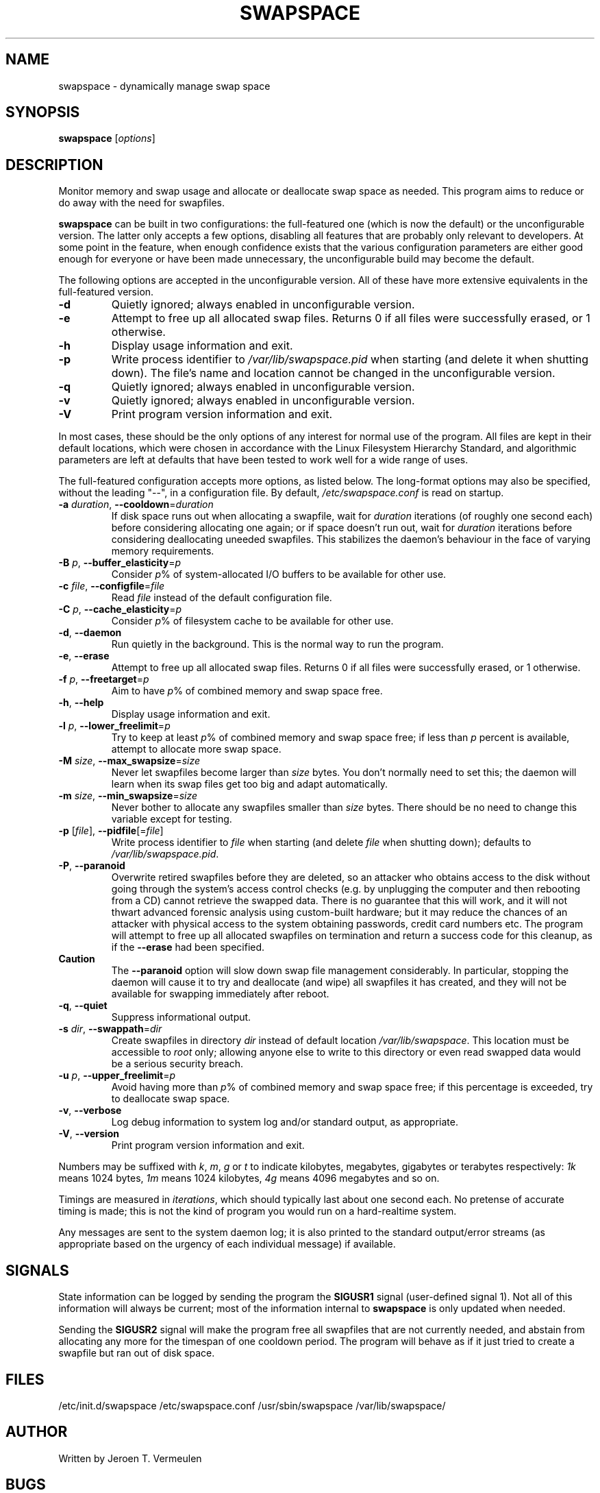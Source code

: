 .\" swapspace manpage
.TH SWAPSPACE 8 "July 2005" "swapspace 1.5" "Linux System Administration"
.SH NAME
swapspace \- dynamically manage swap space
.SH SYNOPSIS
.B swapspace
.RI [ options ]
.SH DESCRIPTION
.PP
Monitor memory and swap usage and allocate or deallocate swap space as needed.
This program aims to reduce or do away with the need for swapfiles.
.PP
.B swapspace
can be built in two configurations: the full-featured one (which is
now the default) or the unconfigurable version.  The latter only accepts a few
options, disabling all features that are probably only relevant to developers.
At some point in the feature, when enough confidence exists that the various
configuration parameters are either good enough for everyone or have been made
unnecessary, the unconfigurable build may become the default.
.PP
The following options are accepted in the unconfigurable version.  All of these
have more extensive equivalents in the full-featured version.
.TP
\fB\-d\fR
Quietly ignored; always enabled in unconfigurable version.
.TP
\fB\-e\fR
Attempt to free up all allocated swap files.  Returns 0 if all files were
successfully erased, or 1 otherwise.
.TP
\fB\-h\fR
Display usage information and exit.
.TP
\fB\-p\fR
Write process identifier to \fI/var/lib/swapspace.pid\fR when starting (and
delete it when shutting down).  The file's name and location cannot be changed
in the unconfigurable version.
.TP
\fB\-q\fR
Quietly ignored; always enabled in unconfigurable version.
.TP
\fB\-v\fR
Quietly ignored; always enabled in unconfigurable version.
.TP
\fB\-V\fR
Print program version information and exit.
.PP
In most cases, these should be the only options of any interest for normal use
of the program.  All files are kept in their default locations, which were
chosen in accordance with the Linux Filesystem Hierarchy Standard, and
algorithmic parameters are left at defaults that have been tested to work well
for a wide range of uses.
.PP
The full-featured configuration accepts more options, as listed below.
The long-format options may also be specified, without the leading "\-\-", in a
configuration file.  By default, \fI/etc/swapspace.conf\fR is read on startup.
.TP
\fB\-a\fR \fIduration\fR, \fB\-\-cooldown\fR=\fIduration\fR
If disk space runs out when allocating a swapfile, wait for \fIduration\fR
iterations (of roughly one second each) before considering allocating one
again; or if space doesn't run out, wait for \fIduration\fR iterations before 
considering deallocating uneeded swapfiles.  This stabilizes the daemon's
behaviour in the face of varying memory requirements.
.TP
\fB\-B\fR \fIp\fR, \fB\-\-buffer_elasticity\fR=\fIp\fR
Consider \fIp\fR% of system-allocated I/O buffers to be available for other use.
.TP
\fB\-c\fR \fIfile\fR, \fB\-\-configfile\fR=\fIfile\fR
Read \fIfile\fR instead of the default configuration file.
.TP
\fB\-C\fR \fIp\fR, \fB\-\-cache_elasticity\fR=\fIp\fR
Consider \fIp\fR% of filesystem cache to be available for other use.
.TP
\fB\-d\fR, \fB\-\-daemon\fR
Run quietly in the background.  This is the normal way to run the program.
.TP
\fB\-e\fR, \fB\-\-erase\fR
Attempt to free up all allocated swap files.  Returns 0 if all files were
successfully erased, or 1 otherwise.
.TP
\fB\-f\fR \fIp\fR, \fB\-\-freetarget\fR=\fIp\fR
Aim to have \fIp\fR% of combined memory and swap space free.
.TP
\fB\-h\fR, \fB\-\-help\fR
Display usage information and exit.
.TP
\fB\-l\fR \fIp\fR, \fB\-\-lower_freelimit\fR=\fIp\fR
Try to keep at least \fIp\fR% of combined memory and swap space free; if less
than \fIp\fR percent is available, attempt to allocate more swap space.
.TP
\fB\-M\fR \fIsize\fR, \fB\-\-max_swapsize\fR=\fIsize\fR
Never let swapfiles become larger than \fIsize\fR bytes.  You don't normally
need to set this; the daemon will learn when its swap files get too big and
adapt automatically.
.TP
\fB\-m\fR \fIsize\fR, \fB\-\-min_swapsize\fR=\fIsize\fR
Never bother to allocate any swapfiles smaller than \fIsize\fR bytes.  There
should be no need to change this variable except for testing.
.TP
\fB\-p\fR [\fIfile\fR], \fB\-\-pidfile\fR[=\fIfile\fR]
Write process identifier to \fIfile\fR when starting (and delete \fIfile\fR when
shutting down); defaults to \fI/var/lib/swapspace.pid\fR.
.TP
\fB\-P\fR, \fB\-\-paranoid\fR
Overwrite retired swapfiles before they are deleted, so an attacker who obtains
access to the disk without going through the system's access control checks
(e.g. by unplugging the computer and then rebooting from a CD) cannot retrieve
the swapped data.  There is no guarantee that this will work, and it will not
thwart advanced forensic analysis using custom-built hardware; but it may reduce
the chances of an attacker with physical access to the system obtaining
passwords, credit card numbers etc.  The program will attempt to free up all
allocated swapfiles on termination and return a success code for this cleanup,
as if the \fB\-\-erase\fR had been specified.
.TP
\fBCaution\fR
The \fB\-\-paranoid\fR option will slow down swap file management considerably. 
In particular, stopping the daemon will cause it to try and deallocate (and
wipe) all swapfiles it has created, and they will not be available for swapping
immediately after reboot.
.TP
\fB\-q\fR, \fB\-\-quiet\fR
Suppress informational output.
.TP
\fB\-s\fR \fIdir\fR, \fB\-\-swappath\fR=\fIdir\fR
Create swapfiles in directory \fIdir\fR instead of default location
\fI/var/lib/swapspace\fR.  This location must be accessible to \fIroot\fR only;
allowing anyone else to write to this directory or even read swapped data would
be a \fUserious security breach\fR.
.TP
\fB\-u\fR \fIp\fR, \fB\-\-upper_freelimit\fR=\fIp\fR
Avoid having more than \fIp\fR% of combined memory and swap space free; if this
percentage is exceeded, try to deallocate swap space.
.TP
\fB\-v\fR, \fB\-\-verbose\fR
Log debug information to system log and/or standard output, as appropriate.
.TP
\fB\-V\fR, \fB\-\-version\fR
Print program version information and exit.
.PP
Numbers may be suffixed with \fIk\fR, \fIm\fR, \fIg\fR or \fIt\fR to indicate
kilobytes, megabytes, gigabytes or terabytes respectively: \fI1k\fR means 1024
bytes, \fI1m\fR means 1024 kilobytes, \fI4g\fR means 4096 megabytes and so on.
.PP
Timings are measured in \fIiterations\fR, which should typically last about one
second each.  No pretense of accurate timing is made; this is not the kind of
program you would run on a hard-realtime system.
.PP
Any messages are sent to the system daemon log; it is also printed to the
standard output/error streams (as appropriate based on the urgency of each
individual message) if available.
.SH SIGNALS
State information can be logged by sending the program the \fBSIGUSR1\fR signal
(user-defined signal 1).  Not all of this information will always be current;
most of the information internal to \fBswapspace\fR is only updated when needed.
.PP
Sending the \fBSIGUSR2\fR signal will make the program free all swapfiles that
are not currently needed, and abstain from allocating any more for the timespan
of one cooldown period.  The program will behave as if it just tried to create a
swapfile but ran out of disk space.
.SH FILES
\& /etc/init.d/swapspace
\& /etc/swapspace.conf
\& /usr/sbin/swapspace
\& /var/lib/swapspace/
.SH AUTHOR
Written by Jeroen T. Vermeulen
.SH BUGS
Please report any bugs you may find on the project website at:
http://thaiopensource.org/development/swapspace/ 
.SH COPYRIGHT
Copyright \(co 2005 Software Industry Promotion Agency (SIPA), Thailand
.br
This is free software; see the source for copying conditions.  There is no
warranty whatsoever.  Use entirely at your own risk.
.SH "SEE ALSO"
.BR kill (1),
.BR mkswap (8),
.BR signal (7),
.BR swapon (2),
.BR swapoff (2),
.BR swapon (8),
.BR swapoff (8)
